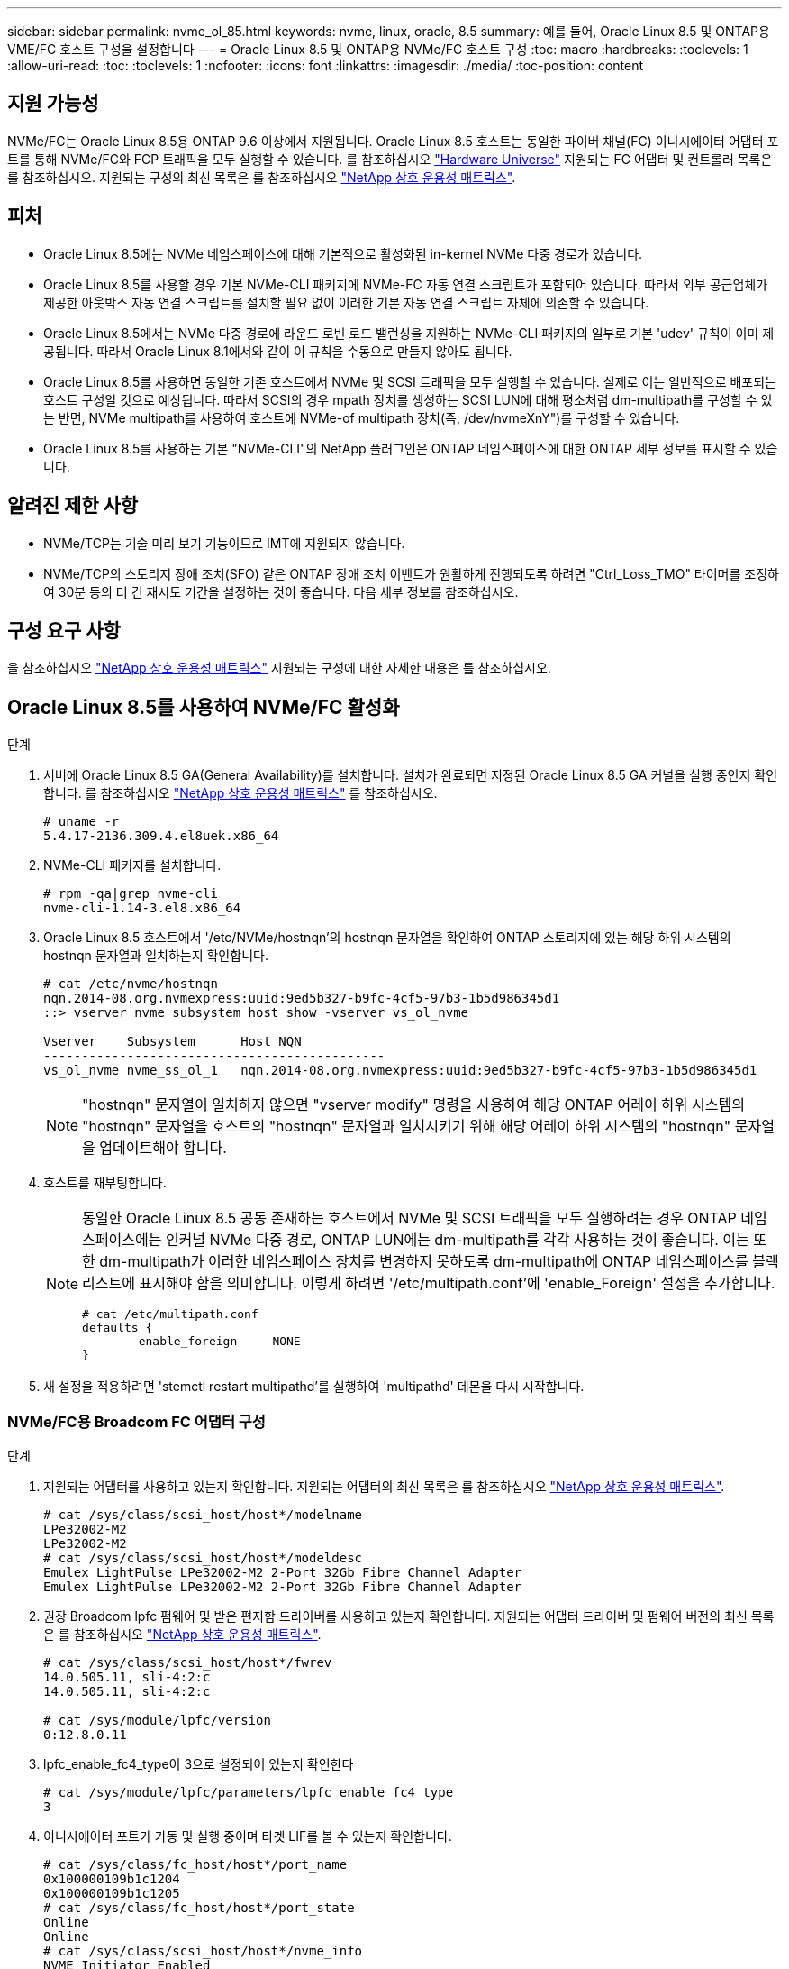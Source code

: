 ---
sidebar: sidebar 
permalink: nvme_ol_85.html 
keywords: nvme, linux, oracle, 8.5 
summary: 예를 들어, Oracle Linux 8.5 및 ONTAP용 VME/FC 호스트 구성을 설정합니다 
---
= Oracle Linux 8.5 및 ONTAP용 NVMe/FC 호스트 구성
:toc: macro
:hardbreaks:
:toclevels: 1
:allow-uri-read: 
:toc: 
:toclevels: 1
:nofooter: 
:icons: font
:linkattrs: 
:imagesdir: ./media/
:toc-position: content




== 지원 가능성

NVMe/FC는 Oracle Linux 8.5용 ONTAP 9.6 이상에서 지원됩니다. Oracle Linux 8.5 호스트는 동일한 파이버 채널(FC) 이니시에이터 어댑터 포트를 통해 NVMe/FC와 FCP 트래픽을 모두 실행할 수 있습니다. 를 참조하십시오 link:https://hwu.netapp.com/["Hardware Universe"^] 지원되는 FC 어댑터 및 컨트롤러 목록은 를 참조하십시오. 지원되는 구성의 최신 목록은 를 참조하십시오 link:https://mysupport.netapp.com/matrix/["NetApp 상호 운용성 매트릭스"^].



== 피처

* Oracle Linux 8.5에는 NVMe 네임스페이스에 대해 기본적으로 활성화된 in-kernel NVMe 다중 경로가 있습니다.
* Oracle Linux 8.5를 사용할 경우 기본 NVMe-CLI 패키지에 NVMe-FC 자동 연결 스크립트가 포함되어 있습니다. 따라서 외부 공급업체가 제공한 아웃박스 자동 연결 스크립트를 설치할 필요 없이 이러한 기본 자동 연결 스크립트 자체에 의존할 수 있습니다.
* Oracle Linux 8.5에서는 NVMe 다중 경로에 라운드 로빈 로드 밸런싱을 지원하는 NVMe-CLI 패키지의 일부로 기본 'udev' 규칙이 이미 제공됩니다. 따라서 Oracle Linux 8.1에서와 같이 이 규칙을 수동으로 만들지 않아도 됩니다.
* Oracle Linux 8.5를 사용하면 동일한 기존 호스트에서 NVMe 및 SCSI 트래픽을 모두 실행할 수 있습니다. 실제로 이는 일반적으로 배포되는 호스트 구성일 것으로 예상됩니다. 따라서 SCSI의 경우 mpath 장치를 생성하는 SCSI LUN에 대해 평소처럼 dm-multipath를 구성할 수 있는 반면, NVMe multipath를 사용하여 호스트에 NVMe-of multipath 장치(즉, /dev/nvmeXnY")를 구성할 수 있습니다.
* Oracle Linux 8.5를 사용하는 기본 "NVMe-CLI"의 NetApp 플러그인은 ONTAP 네임스페이스에 대한 ONTAP 세부 정보를 표시할 수 있습니다.




== 알려진 제한 사항

* NVMe/TCP는 기술 미리 보기 기능이므로 IMT에 지원되지 않습니다.
* NVMe/TCP의 스토리지 장애 조치(SFO) 같은 ONTAP 장애 조치 이벤트가 원활하게 진행되도록 하려면 "Ctrl_Loss_TMO" 타이머를 조정하여 30분 등의 더 긴 재시도 기간을 설정하는 것이 좋습니다. 다음 세부 정보를 참조하십시오.




== 구성 요구 사항

을 참조하십시오 link:https://mysupport.netapp.com/matrix/["NetApp 상호 운용성 매트릭스"^] 지원되는 구성에 대한 자세한 내용은 를 참조하십시오.



== Oracle Linux 8.5를 사용하여 NVMe/FC 활성화

.단계
. 서버에 Oracle Linux 8.5 GA(General Availability)를 설치합니다. 설치가 완료되면 지정된 Oracle Linux 8.5 GA 커널을 실행 중인지 확인합니다. 를 참조하십시오 link:https://mysupport.netapp.com/matrix/["NetApp 상호 운용성 매트릭스"^] 를 참조하십시오.
+
[listing]
----
# uname -r
5.4.17-2136.309.4.el8uek.x86_64
----
. NVMe-CLI 패키지를 설치합니다.
+
[listing]
----
# rpm -qa|grep nvme-cli
nvme-cli-1.14-3.el8.x86_64
----
. Oracle Linux 8.5 호스트에서 '/etc/NVMe/hostnqn'의 hostnqn 문자열을 확인하여 ONTAP 스토리지에 있는 해당 하위 시스템의 hostnqn 문자열과 일치하는지 확인합니다.
+
[listing]
----
# cat /etc/nvme/hostnqn
nqn.2014-08.org.nvmexpress:uuid:9ed5b327-b9fc-4cf5-97b3-1b5d986345d1
::> vserver nvme subsystem host show -vserver vs_ol_nvme

Vserver    Subsystem      Host NQN
---------------------------------------------
vs_ol_nvme nvme_ss_ol_1   nqn.2014-08.org.nvmexpress:uuid:9ed5b327-b9fc-4cf5-97b3-1b5d986345d1
----
+

NOTE: "hostnqn" 문자열이 일치하지 않으면 "vserver modify" 명령을 사용하여 해당 ONTAP 어레이 하위 시스템의 "hostnqn" 문자열을 호스트의 "hostnqn" 문자열과 일치시키기 위해 해당 어레이 하위 시스템의 "hostnqn" 문자열을 업데이트해야 합니다.

. 호스트를 재부팅합니다.
+
[NOTE]
====
동일한 Oracle Linux 8.5 공동 존재하는 호스트에서 NVMe 및 SCSI 트래픽을 모두 실행하려는 경우 ONTAP 네임스페이스에는 인커널 NVMe 다중 경로, ONTAP LUN에는 dm-multipath를 각각 사용하는 것이 좋습니다. 이는 또한 dm-multipath가 이러한 네임스페이스 장치를 변경하지 못하도록 dm-multipath에 ONTAP 네임스페이스를 블랙리스트에 표시해야 함을 의미합니다. 이렇게 하려면 '/etc/multipath.conf'에 'enable_Foreign' 설정을 추가합니다.

[listing]
----
# cat /etc/multipath.conf
defaults {
        enable_foreign     NONE
}
----
====
. 새 설정을 적용하려면 'stemctl restart multipathd'를 실행하여 'multipathd' 데몬을 다시 시작합니다.




=== NVMe/FC용 Broadcom FC 어댑터 구성

.단계
. 지원되는 어댑터를 사용하고 있는지 확인합니다. 지원되는 어댑터의 최신 목록은 를 참조하십시오 link:https://mysupport.netapp.com/matrix/["NetApp 상호 운용성 매트릭스"^].
+
[listing]
----
# cat /sys/class/scsi_host/host*/modelname
LPe32002-M2
LPe32002-M2
# cat /sys/class/scsi_host/host*/modeldesc
Emulex LightPulse LPe32002-M2 2-Port 32Gb Fibre Channel Adapter
Emulex LightPulse LPe32002-M2 2-Port 32Gb Fibre Channel Adapter
----
. 권장 Broadcom lpfc 펌웨어 및 받은 편지함 드라이버를 사용하고 있는지 확인합니다. 지원되는 어댑터 드라이버 및 펌웨어 버전의 최신 목록은 를 참조하십시오 link:https://mysupport.netapp.com/matrix/["NetApp 상호 운용성 매트릭스"^].
+
[listing]
----
# cat /sys/class/scsi_host/host*/fwrev
14.0.505.11, sli-4:2:c
14.0.505.11, sli-4:2:c

# cat /sys/module/lpfc/version
0:12.8.0.11
----
. lpfc_enable_fc4_type이 3으로 설정되어 있는지 확인한다
+
[listing]
----
# cat /sys/module/lpfc/parameters/lpfc_enable_fc4_type
3
----
. 이니시에이터 포트가 가동 및 실행 중이며 타겟 LIF를 볼 수 있는지 확인합니다.
+
[listing]
----
# cat /sys/class/fc_host/host*/port_name
0x100000109b1c1204
0x100000109b1c1205
# cat /sys/class/fc_host/host*/port_state
Online
Online
# cat /sys/class/scsi_host/host*/nvme_info
NVME Initiator Enabled
XRI Dist lpfc0 Total 6144 IO 5894 ELS 250
NVME LPORT lpfc0 WWPN x100000109b1c1204 WWNN x200000109b1c1204 DID x011d00 ONLINE
NVME RPORT WWPN x203800a098dfdd91 WWNN x203700a098dfdd91 DID x010c07 TARGET DISCSRVC ONLINE
NVME RPORT WWPN x203900a098dfdd91 WWNN x203700a098dfdd91 DID x011507 TARGET DISCSRVC ONLINE
NVME Statistics
LS: Xmt 0000000f78 Cmpl 0000000f78 Abort 00000000
LS XMIT: Err 00000000 CMPL: xb 00000000 Err 00000000
Total FCP Cmpl 000000002fe29bba Issue 000000002fe29bc4 OutIO 000000000000000a
abort 00001bc7 noxri 00000000 nondlp 00000000 qdepth 00000000 wqerr 00000000 err 00000000
FCP CMPL: xb 00001e15 Err 0000d906
NVME Initiator Enabled
XRI Dist lpfc1 Total 6144 IO 5894 ELS 250
NVME LPORT lpfc1 WWPN x100000109b1c1205 WWNN x200000109b1c1205 DID x011900 ONLINE
NVME RPORT WWPN x203d00a098dfdd91 WWNN x203700a098dfdd91 DID x010007 TARGET DISCSRVC ONLINE
NVME RPORT WWPN x203a00a098dfdd91 WWNN x203700a098dfdd91 DID x012a07 TARGET DISCSRVC ONLINE
NVME Statistics
LS: Xmt 0000000fa8 Cmpl 0000000fa8 Abort 00000000
LS XMIT: Err 00000000 CMPL: xb 00000000 Err 00000000
Total FCP Cmpl 000000002e14f170 Issue 000000002e14f17a OutIO 000000000000000a
abort 000016bb noxri 00000000 nondlp 00000000 qdepth 00000000 wqerr 00000000 err 00000000
FCP CMPL: xb 00001f50 Err 0000d9f8
----




=== 1MB I/O 크기 활성화

.단계
. lpfc 드라이버가 입출력 요청을 1MB 크기로 이슈하려면 'lpfc_sg_seg_cnt' 매개변수를 256으로 설정해야 합니다.
+
[listing]
----
# cat /etc/modprobe.d/lpfc.conf
options lpfc lpfc_sg_seg_cnt=256
----
. dracut -f 명령을 실행한 다음 호스트를 재부팅합니다. 호스트 부팅 후 lpfc_sg_seg_cnt가 256으로 설정되어 있는지 확인합니다.
+
[listing]
----
# cat /sys/module/lpfc/parameters/lpfc_sg_seg_cnt
256
----




== NVMe/FC용 Marvell/QLogic FC 어댑터 구성

.단계
. OL 8.5 GA 커널에 포함된 기본 받은 편지함 qla2xxx 드라이버는 ONTAP 지원에 필수적인 최신 업스트림 픽스를 갖추고 있습니다. 지원되는 어댑터 드라이버 및 펌웨어 버전을 실행하고 있는지 확인합니다.
+
[listing]
----
# cat /sys/class/fc_host/host*/symbolic_name
QLE2742 FW:v9.06.02 DVR:v10.02.00.106-k
QLE2742 FW:v9.06.02 DVR:v10.02.00.106-k
----
. Marvell 어댑터가 NVMe/FC Initiator로 작동하도록 하는 "ql2xnvmeenable"이 설정되어 있는지 확인합니다.
+
[listing]
----
# cat /sys/module/qla2xxx/parameters/ql2xnvmeenable
1
----




== NVMe/TCP 구성

NVMe/FC와 달리 NVMe/TCP에는 자동 연결 기능이 없습니다. Linux NVMe/TCP 호스트에 대한 두 가지 주요 제한 사항이 반영되어 있습니다.

* 경로가 복구되면 자동 재연결되지 않음 - NVMe/TCP는 경로가 다운된 후 10분 동안 기본 'Ctrl-Loss-TMO'를 벗어나 복원되는 경로에 자동으로 다시 연결할 수 없습니다.
* 호스트 부팅 중에 자동 연결 안 됨 - NVMe/TCP는 호스트 부팅 중에도 자동으로 연결할 수 없습니다.


SFO와 같은 ONTAP 장애 조치 이벤트를 편안하게 넘기 위해서는 Ctrl_Loss_TMO 타이머를 조정하여 30분 등 더 긴 재시도 시간을 설정하는 것이 좋습니다. 다음 지침을 따르십시오.

.단계
. 이니시에이터 포트가 지원되는 NVMe/TCP LIF에서 검색 로그 페이지 데이터를 가져올 수 있는지 확인합니다.
+
[listing]
----
# nvme discover -t tcp -w 192.168.1.8 -a 192.168.1.51
Discovery Log Number of Records 10, Generation counter 119
=====Discovery Log Entry 0======
trtype: tcp
adrfam: ipv4
subtype: nvme subsystem
treq: not specified
portid: 0
trsvcid: 4420
subnqn: nqn.1992-08.com.netapp:sn.56e362e9bb4f11ebbaded039ea165abc:subsystem.nvme_118_tcp_1
traddr: 192.168.2.56
sectype: none
=====Discovery Log Entry 1======
trtype: tcp
adrfam: ipv4
subtype: nvme subsystem
treq: not specified
portid: 1
trsvcid: 4420
subnqn: nqn.1992-08.com.netapp:sn.56e362e9bb4f11ebbaded039ea165abc:subsystem.nvme_118_tcp_1
traddr: 192.168.1.51
sectype: none
=====Discovery Log Entry 2======
trtype: tcp
adrfam: ipv4
subtype: nvme subsystem
treq: not specified
portid: 0
trsvcid: 4420
subnqn: nqn.1992-08.com.netapp:sn.56e362e9bb4f11ebbaded039ea165abc:subsystem.nvme_118_tcp_2
traddr: 192.168.2.56
sectype: none
...
----
. 마찬가지로, 다른 NVMe/TCP 이니시에이터 타겟 LIF 콤보에서 검색 로그 페이지 데이터를 성공적으로 가져올 수 있는지 확인하십시오. 예를 들면, 다음과 같습니다.
+
[listing]
----
# nvme discover -t tcp -w 192.168.1.8 -a 192.168.1.51
# nvme discover -t tcp -w 192.168.1.8 -a 192.168.1.52
# nvme discover -t tcp -w 192.168.2.9 -a 192.168.2.56
# nvme discover -t tcp -w 192.168.2.9 -a 192.168.2.57
----
. 이제 노드를 통해 지원되는 모든 NVMe/TCP 이니시에이터 타겟 LIF에서 'NVMe connect-all'을 실행하십시오. 'CONNECT-ALL'이 진행되는 동안 'Ctrl_Loss_TMO' 기간(예: 30분, -l 1800'을 통해 설정 가능)을 더 길게 전달하여 경로 손실이 발생할 경우 더 오랜 기간 동안 재시도하도록 해야 합니다. 예를 들면, 다음과 같습니다.
+
[listing]
----
# nvme connect-all -t tcp -w 192.168.1.8 -a 192.168.1.51 -l 1800
# nvme connect-all -t tcp -w 192.168.1.8 -a 192.168.1.52 -l 1800
# nvme connect-all -t tcp -w 192.168.2.9 -a 192.168.2.56 -l 1800
# nvme connect-all -t tcp -w 192.168.2.9 -a 192.168.2.57 -l 1800
----




== NVMe/FC 확인 중

.단계
. Oracle Linux 8.5 호스트에서 다음 NVMe/FC 설정을 확인합니다.
+
[listing]
----
# cat /sys/module/nvme_core/parameters/multipath
Y
# cat /sys/class/nvme-subsystem/nvme-subsys*/model
NetApp ONTAP Controller
NetApp ONTAP Controller
# cat /sys/class/nvme-subsystem/nvme-subsys*/iopolicy
round-robin
round-robin
----
. 호스트에서 네임스페이스가 생성되어 제대로 검색되는지 확인합니다.
+
[listing]
----
# nvme list
Node         SN                    Model
---------------------------------------------------------------
/dev/nvme0n1 814vWBNRwf9HAAAAAAAB  NetApp ONTAP Controller
/dev/nvme0n2 814vWBNRwf9HAAAAAAAB  NetApp ONTAP Controller
/dev/nvme0n3 814vWBNRwf9HAAAAAAAB  NetApp ONTAP Controller

Namespace Usage  Format                  FW            Rev
--------------------------------------------------------------
1                85.90 GB / 85.90 GB     4 KiB + 0 B   FFFFFFFF
2                85.90 GB / 85.90 GB     4 KiB + 0 B   FFFFFFFF
3                85.90 GB / 85.90 GB     4 KiB + 0 B   FFFFFFFF
----
. 각 경로의 컨트롤러 상태가 라이브이고 적절한 ANA 상태인지 확인합니다
+
[listing]
----
# nvme list-subsys /dev/nvme0n1
nvme-subsys0 - NQN=nqn.1992-08.com.netapp:sn.5f5f2c4aa73b11e9967e00a098df41bd:subsystem.nvme_ss_ol_1
\
+- nvme0 fc traddr=nn-0x203700a098dfdd91:pn-0x203800a098dfdd91 host_traddr=nn-0x200000109b1c1204:pn-0x100000109b1c1204 live inaccessible
+- nvme1 fc traddr=nn-0x203700a098dfdd91:pn-0x203900a098dfdd91 host_traddr=nn-0x200000109b1c1204:pn-0x100000109b1c1204 live inaccessible
+- nvme2 fc traddr=nn-0x203700a098dfdd91:pn-0x203a00a098dfdd91 host_traddr=nn-0x200000109b1c1205:pn-0x100000109b1c1205 live optimized
+- nvme3 fc traddr=nn-0x203700a098dfdd91:pn-0x203d00a098dfdd91 host_traddr=nn-0x200000109b1c1205:pn-0x100000109b1c1205 live optimized
----
. NetApp 플러그인에 각 ONTAP 네임스페이스 장치에 대한 올바른 값이 표시되는지 확인합니다
+
[listing]
----
# nvme netapp ontapdevices -o column
Device       Vserver  Namespace Path
-----------------------------------
/dev/nvme0n1  vs_ol_nvme  /vol/ol_nvme_vol_1_1_0/ol_nvme_ns
/dev/nvme0n2  vs_ol_nvme  /vol/ol_nvme_vol_1_0_0/ol_nvme_ns
/dev/nvme0n3  vs_ol_nvme  /vol/ol_nvme_vol_1_1_1/ol_nvme_ns

NSID    UUID                                   Size
-----------------------------------------------------
1       72b887b1-5fb6-47b8-be0b-33326e2542e2   85.90GB
2       04bf9f6e-9031-40ea-99c7-a1a61b2d7d08   85.90GB
3       264823b1-8e03-4155-80dd-e904237014a4   85.90GB

# nvme netapp ontapdevices -o json
{
"ONTAPdevices" : [
    {
        "Device" : "/dev/nvme0n1",
        "Vserver" : "vs_ol_nvme",
        "Namespace_Path" : "/vol/ol_nvme_vol_1_1_0/ol_nvme_ns",
        "NSID" : 1,
        "UUID" : "72b887b1-5fb6-47b8-be0b-33326e2542e2",
        "Size" : "85.90GB",
        "LBA_Data_Size" : 4096,
        "Namespace_Size" : 20971520
    },
    {
        "Device" : "/dev/nvme0n2",
        "Vserver" : "vs_ol_nvme",
        "Namespace_Path" : "/vol/ol_nvme_vol_1_0_0/ol_nvme_ns",
        "NSID" : 2,
        "UUID" : "04bf9f6e-9031-40ea-99c7-a1a61b2d7d08",
        "Size" : "85.90GB",
        "LBA_Data_Size" : 4096,
        "Namespace_Size" : 20971520
      },
      {
         "Device" : "/dev/nvme0n3",
         "Vserver" : "vs_ol_nvme",
         "Namespace_Path" : "/vol/ol_nvme_vol_1_1_1/ol_nvme_ns",
         "NSID" : 3,
         "UUID" : "264823b1-8e03-4155-80dd-e904237014a4",
         "Size" : "85.90GB",
         "LBA_Data_Size" : 4096,
         "Namespace_Size" : 20971520
       },
  ]
}
----




== 문제 해결

NVMe/FC 오류에 대한 문제 해결을 시작하기 전에 항상 IMT 사양을 준수하는 구성을 실행 중인지 확인하십시오. 그런 다음 아래의 다음 단계를 진행하여 호스트측 문제를 디버깅합니다.



=== lpfc 세부 정보 로깅

driver/scsi/lpfc/lpfc_logmsg.h에서 볼 수 있는 NVMe/FC에 사용할 수 있는 비트 마스크를 로깅하는 lpfc 드라이버 목록은 다음과 같습니다.

[listing]
----
#define LOG_NVME 0x00100000 /* NVME general events. */
#define LOG_NVME_DISC 0x00200000 /* NVME Discovery/Connect events. */
#define LOG_NVME_ABTS 0x00400000 /* NVME ABTS events. */
#define LOG_NVME_IOERR 0x00800000 /* NVME IO Error events. */
----
따라서 lpfc 드라이버 관점에서 NVMe/FC 이벤트를 로깅하기 위해 위의 값 중 한 값으로 lpfc_log_verbose 드라이버 설정('/etc/modprobe.d/lpfc.conf'의 lpfc 행에 추가됨)을 설정할 수 있습니다. 그런 다음 dracut-f를 실행하여 initiramfs를 다시 생성한 다음 호스트를 재부팅합니다. 재부팅 후 위의 'log_NVMe_disc bitmask'를 예로 사용하여 상세 로깅이 적용되었는지 확인합니다.

[listing]
----
# cat /etc/modprobe.d/lpfc.conf
lpfc_enable_fc4_type=3 lpfc_log_verbose=0xf00083
# cat /sys/module/lpfc/parameters/lpfc_log_verbose
15728771
----


=== qla2xxx 세부 정보 로깅

lpfc 드라이버에 대한 NVMe/FC에 대한 유사한 특정 qla2xxx 로깅이 없습니다. 따라서 다음 단계를 사용하여 일반 qla2xxx 로깅 수준을 설정할 수 있습니다.

.단계
. 해당 modprobe qla2xxx conf 파일에 "ql2xextended_error_logging=0x1e400000" 값을 추가합니다.
. dracut -f 명령을 실행하여 initramfs를 재생성한 다음 호스트를 재부팅합니다.
. 재부팅 후 상세 로깅이 다음과 같이 적용되었는지 확인합니다.
+
[listing]
----
# cat /etc/modprobe.d/qla2xxx.conf
options qla2xxx ql2xnvmeenable=1 ql2xextended_error_logging=0x1e400000
# cat /sys/module/qla2xxx/parameters/ql2xextended_error_logging
507510784
----




=== 일반적인 NVMe-CLI 오류 및 해결 방법

다음 표에는 NVMe 검색, NVMe 연결 또는 NVMe 연결 모든 작업 중에 "NVMe-CLI" 명령으로 표시되는 오류와 해결 방법이 나와 있습니다.

[cols="20, 20, 50"]
|===
| NVMe-CLI에 의해 표시되는 오류 | 가능한 원인 | 해결 방법 


| NVMe 검색, NVMe 연결 또는 NVMe 연결 중 '/dev/NVMe-fabric에 쓸 수 없음: 잘못된 인수' 오류가 표시됩니다 | 구문이 잘못되었습니다 | 지정된 NVMe 명령에 올바른 구문을 사용하고 있는지 확인하십시오. 


| NVMe 검색, NVMe 연결 또는 NVMe 연결 중 '/dev/NVMe-fabric에 쓸 수 없음: 해당 파일이나 디렉토리가 없습니다' 오류가 표시됩니다 | 여러 가지 문제로 인해 이 문제가 발생할 수 있습니다. 일반적인 경우 지정된 NVMe 명령에 잘못된 인수를 전달했습니다.  a| 
* 주어진 명령에 대해 적절한 인수(예: WWNN 문자열, WWPN 문자열 등)를 전달했는지 확인하십시오.
* 인수가 올바르지만 여전히 이 오류가 표시되는 경우 원격 포트 섹션 아래에 NVMe intitator가 "Enabled"로 표시되고 NVMe/FC target LIF가 올바르게 표시되는지 "/sys/class/scsi_host/host * /NVMe_info" 출력이 올바른지 확인하십시오. 예를 들면, 다음과 같습니다.
+
[listing]
----
# cat /sys/class/scsi_host/host*/nvme_info
NVME Initiator Enabled
NVME LPORT lpfc0 WWPN x10000090fae0ec9d WWNN x20000090fae0ec9d DID x012000 ONLINE
NVME RPORT WWPN x200b00a098c80f09 WWNN x200a00a098c80f09 DID x010601 TARGET DISCSRVC ONLINE
NVME Statistics
LS: Xmt 0000000000000006 Cmpl 0000000000000006
FCP: Rd 0000000000000071 Wr 0000000000000005 IO 0000000000000031
Cmpl 00000000000000a6 Outstanding 0000000000000001
NVME Initiator Enabled
NVME LPORT lpfc1 WWPN x10000090fae0ec9e WWNN x20000090fae0ec9e DID x012400 ONLINE
NVME RPORT WWPN x200900a098c80f09 WWNN x200800a098c80f09 DID x010301 TARGET DISCSRVC ONLINE
NVME Statistics
LS: Xmt 0000000000000006 Cmpl 0000000000000006
FCP: Rd 0000000000000073 Wr 0000000000000005 IO 0000000000000031
Cmpl 00000000000000a8 Outstanding 0000000000000001
----
* 타겟 LIF가 "NVMe_info" 출력에서 위와 같이 표시되지 않으면 의심되는 NVMe/FC 오류에 대한 '/var/log/' 메시지 및 'dmesg' 출력을 확인하여 그에 따라 보고 또는 수정하십시오.




| NVMe discover, NVMe connect 또는 NVMe connect-all 중에 "가져올 검색 로그 항목 없음" 오류가 표시됩니다 | 이 오류 메시지는 일반적으로 '/etc/NVMe/hostnqn' 문자열이 NetApp 어레이의 해당 하위 시스템에 추가되지 않은 경우에 표시됩니다. 또는 잘못된 "hostnqn" 문자열이 해당 하위 시스템에 추가되었습니다. | 정확한 '/etc/NVMe/hostnqn' 문자열이 NetApp 어레이의 해당 하위 시스템에 추가되었는지 확인합니다('vserver NVMe subsystem host show' 명령을 통해 확인). 


| NVMe 검색, NVMe 연결 또는 NVMe 연결 중 '/dev/NVMe-fabric: Operation already in progress(이미 진행 중인 작업)' 메시지가 표시됩니다 | 이 오류 메시지는 컨트롤러 연결 또는 지정된 작업이 이미 생성되었거나 생성 중인 경우에 표시됩니다. 이 문제는 위에 설치된 자동 연결 스크립트의 일부로 발생할 수 있습니다. | 없음. NVMe 검색의 경우 잠시 후에 이 명령을 실행해 보십시오. NVMe 연결 및 모두 연결 의 경우 "NVMe 목록"을 실행하여 네임스페이스 장치가 이미 생성되어 호스트에 표시되는지 확인하십시오. 
|===


=== 기술 지원 문의 시기

여전히 문제가 발생하는 경우 다음 파일 및 명령 출력을 수집하고 기술 지원 부서에 문의하여 추가 분류를 요청하십시오.

[listing]
----
cat /sys/class/scsi_host/host*/nvme_info
/var/log/messages
dmesg
nvme discover output as in:
nvme discover --transport=fc --traddr=nn-0x200a00a098c80f09:pn-0x200b00a098c80f09 --host-traddr=nn-0x20000090fae0ec9d:pn-0x10000090fae0ec9d
nvme list
nvme list-subsys /dev/nvmeXnY
----


== 알려진 문제 및 해결 방법

없음.
